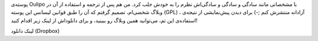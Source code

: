 .. title: پوسته Oulipo برای وردپرس پارسی .. date: 2011/11/4 7:4:14

.. raw:: html

   <html>

.. raw:: html

   <body>

.. raw:: html

   <p>

پوسته‌ی Oulipo با مشخصاتی مانند سادگی و سادگی و سادگی‌اش نظرم را به خودش
جلب کرد‌. من هم پس از ترجمه و استفاده از آن در وبلاگ شخصی‌ام‌، تصمیم
گرفتم که آن را طبق قوانین لیسانس این پوسته‌ (GPL) ، آزادانه منتشرش کنم
;-) برای دیدن پیش‌نمایشی از نتیجه‌ی استفاده‌ی این تم‌، می‌توانید همین
وبلاگ رو ببینید‌، و برای دانلود‌اش از لینک زیر اقدام کنید!

لینک دانلود (‌Dropbox)

.. raw:: html

   </p>

.. raw:: html

   </body>

.. raw:: html

   </html>
